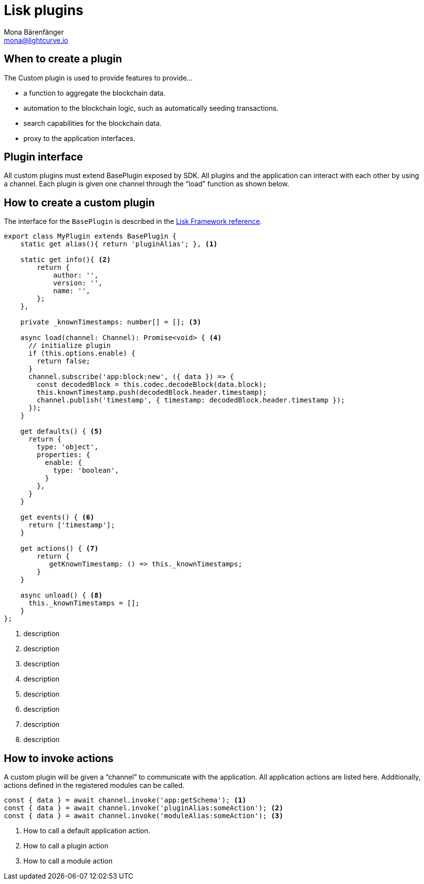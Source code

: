 = Lisk plugins
Mona Bärenfänger <mona@lightcurve.io>
//Settings
:toc: preamble
:v_core: 3.0.0
:imagesdir: ../../assets/images
// Project URLs
:url_references_framework_baseplugin: references/lisk-framework/index.adoc#the-baseplugin

== When to create a plugin

The Custom plugin is used to provide features to provide...

* a function to aggregate the blockchain data.
* automation to the blockchain logic, such as automatically seeding transactions.
* search capabilities for the blockchain data.
* proxy to the application interfaces.

== Plugin interface

All custom plugins must extend BasePlugin exposed by SDK.
All plugins and the application can interact with each other by using a channel.
Each plugin is given one channel through the “load” function as shown below.

== How to create a custom plugin

The interface for the `BasePlugin` is described in the xref:{url_references_framework_baseplugin}[Lisk Framework reference].

[source,js]
----
export class MyPlugin extends BasePlugin {
    static get alias(){ return 'pluginAlias'; }, <1>

    static get info(){ <2>
        return {
            author: '',
            version: '',
            name: '',
        };
    },

    private _knownTimestamps: number[] = []; <3>

    async load(channel: Channel): Promise<void> { <4>
      // initialize plugin
      if (this.options.enable) {
        return false;
      }
      channel.subscribe('app:block:new', ({ data }) => {
        const decodedBlock = this.codec.decodeBlock(data.block);
        this.knownTimestamp.push(decodedBlock.header.timestamp);
        channel.publish('timestamp', { timestamp: decodedBlock.header.timestamp });
      });
    }

    get defaults() { <5>
      return {
        type: 'object',
        properties: {
          enable: {
            type: 'boolean',
          }
        },
      }
    }

    get events() { <6>
      return ['timestamp'];
    }

    get actions() { <7>
        return {
           getKnownTimestamp: () => this._knownTimestamps;
        }
    }

    async unload() { <8>
      this._knownTimestamps = [];
    }
};

----


<1> description
<2> description
<3> description
<4> description
<5> description
<6> description
<7> description
<8> description

== How to invoke actions

A custom plugin will be given a “channel” to communicate with the application.
All application actions are listed here.
Additionally, actions defined in the registered modules can be called.

[source,js]
----
const { data } = await channel.invoke('app:getSchema'); <1>
const { data } = await channel.invoke('pluginAlias:someAction'); <2>
const { data } = await channel.invoke('moduleAlias:someAction'); <3>
----

<1> How to call a default application action.
<2> How to call a plugin action
<3> How to call a module action
